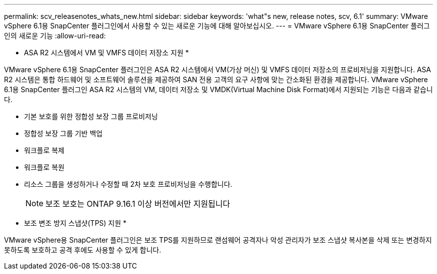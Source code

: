 ---
permalink: scv_releasenotes_whats_new.html 
sidebar: sidebar 
keywords: 'what"s new, release notes, scv, 6.1' 
summary: VMware vSphere 6.1용 SnapCenter 플러그인에서 사용할 수 있는 새로운 기능에 대해 알아보십시오. 
---
= VMware vSphere 6.1용 SnapCenter 플러그인의 새로운 기능
:allow-uri-read: 


[role="lead"]
* ASA R2 시스템에서 VM 및 VMFS 데이터 저장소 지원 *

VMware vSphere 6.1용 SnapCenter 플러그인은 ASA R2 시스템에서 VM(가상 머신) 및 VMFS 데이터 저장소의 프로비저닝을 지원합니다. ASA R2 시스템은 통합 하드웨어 및 소프트웨어 솔루션을 제공하여 SAN 전용 고객의 요구 사항에 맞는 간소화된 환경을 제공합니다. VMware vSphere 6.1용 SnapCenter 플러그인 ASA R2 시스템의 VM, 데이터 저장소 및 VMDK(Virtual Machine Disk Format)에서 지원되는 기능은 다음과 같습니다.

* 기본 보호를 위한 정합성 보장 그룹 프로비저닝
* 정합성 보장 그룹 기반 백업
* 워크플로 복제
* 워크플로 복원
* 리소스 그룹을 생성하거나 수정할 때 2차 보호 프로비저닝을 수행합니다.
+

NOTE: 보조 보호는 ONTAP 9.16.1 이상 버전에서만 지원됩니다



* 보조 변조 방지 스냅샷(TPS) 지원 *

VMware vSphere용 SnapCenter 플러그인은 보조 TPS를 지원하므로 랜섬웨어 공격자나 악성 관리자가 보조 스냅샷 복사본을 삭제 또는 변경하지 못하도록 보호하고 공격 후에도 사용할 수 있게 합니다.
